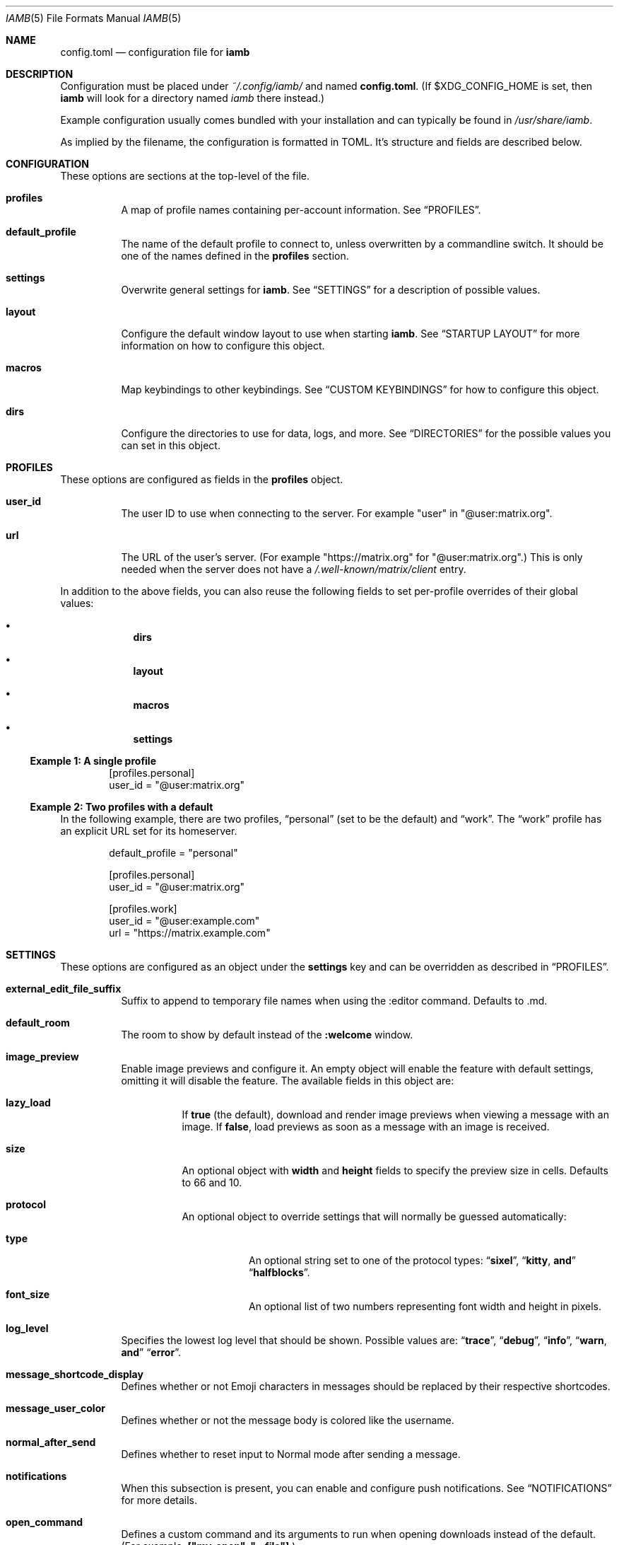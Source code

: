 .\" iamb(7) manual page
.\"
.\" This manual page is written using the mdoc(7) macros. For more
.\" information, see <https://manpages.bsd.lv/mdoc.html>.
.\"
.\" You can preview this file with:
.\"     $ man ./docs/iamb.1
.Dd Mar 24, 2024
.Dt IAMB 5
.Os
.Sh NAME
.Nm config.toml
.Nd configuration file for
.Sy iamb
.Sh DESCRIPTION
Configuration must be placed under
.Pa ~/.config/iamb/
and named
.Nm .
(If
.Ev $XDG_CONFIG_HOME
is set, then
.Sy iamb
will look for a directory named
.Pa iamb
there instead.)
.Pp
Example configuration usually comes bundled with your installation and can
typically be found in
.Pa /usr/share/iamb .
.Pp
As implied by the filename, the configuration is formatted in TOML.
It's structure and fields are described below.
.Sh CONFIGURATION
These options are sections at the top-level of the file.
.Bl -tag -width Ds
.It Sy profiles
A map of profile names containing per-account information.
See
.Sx PROFILES .
.It Sy default_profile
The name of the default profile to connect to, unless overwritten by a
commandline switch.
It should be one of the names defined in the
.Sy profiles
section.
.It Sy settings
Overwrite general settings for
.Sy iamb .
See
.Sx SETTINGS
for a description of possible values.
.It Sy layout
Configure the default window layout to use when starting
.Sy iamb .
See
.Sx "STARTUP LAYOUT"
for more information on how to configure this object.
.It Sy macros
Map keybindings to other keybindings.
See
.Sx "CUSTOM KEYBINDINGS"
for how to configure this object.
.It Sy dirs
Configure the directories to use for data, logs, and more.
See
.Sx DIRECTORIES
for the possible values you can set in this object.
.El
.Sh PROFILES
These options are configured as fields in the
.Sy profiles
object.
.Bl -tag -width Ds
.It Sy user_id
The user ID to use when connecting to the server.
For example "user" in "@user:matrix.org".
.It Sy url
The URL of the user's server.
(For example "https://matrix.org" for "@user:matrix.org".)
This is only needed when the server does not have a
.Pa /.well-known/matrix/client
entry.
.El
.Pp
In addition to the above fields, you can also reuse the following fields to set
per-profile overrides of their global values:
.Bl -bullet -offset indent -width 1m
.It
.Sy dirs
.It
.Sy layout
.It
.Sy macros
.It
.Sy settings
.El
.Ss Example 1: A single profile
.Bd -literal -offset indent
[profiles.personal]
user_id = "@user:matrix.org"
.Ed
.Ss Example 2: Two profiles with a default
In the following example, there are two profiles,
.Dq personal
(set to be the default) and
.Dq work .
The
.Dq work
profile has an explicit URL set for its homeserver.
.Bd -literal -offset indent
default_profile = "personal"

[profiles.personal]
user_id = "@user:matrix.org"

[profiles.work]
user_id = "@user:example.com"
url = "https://matrix.example.com"
.Ed
.Sh SETTINGS
These options are configured as an object under the
.Sy settings
key and can be overridden as described in
.Sx PROFILES .
.Bl -tag -width Ds

.It Sy external_edit_file_suffix
Suffix to append to temporary file names when using the :editor command. Defaults to .md.

.It Sy default_room
The room to show by default instead of the
.Sy :welcome
window.

.It Sy image_preview
Enable image previews and configure it.
An empty object will enable the feature with default settings, omitting it will disable the feature.
The available fields in this object are:
.Bl -tag -width Ds
.It Sy lazy_load
If
.Sy true
(the default), download and render image previews when viewing a message with an image.
If
.Sy false ,
load previews as soon as a message with an image is received.
.It Sy size
An optional object with
.Sy width
and
.Sy height
fields to specify the preview size in cells.
Defaults to 66 and 10.
.It Sy protocol
An optional object to override settings that will normally be guessed automatically:
.Bl -tag -width Ds
.It Sy type
An optional string set to one of the protocol types:
.Dq Sy sixel ,
.Dq Sy kitty , and
.Dq Sy halfblocks .
.It Sy font_size
An optional list of two numbers representing font width and height in pixels.
.El
.El
.It Sy log_level
Specifies the lowest log level that should be shown.
Possible values are:
.Dq Sy trace ,
.Dq Sy debug ,
.Dq Sy info ,
.Dq Sy warn , and
.Dq Sy error .

.It Sy message_shortcode_display
Defines whether or not Emoji characters in messages should be replaced by their
respective shortcodes.

.It Sy message_user_color
Defines whether or not the message body is colored like the username.

.It Sy normal_after_send
Defines whether to reset input to Normal mode after sending a message.

.It Sy notifications
When this subsection is present, you can enable and configure push notifications.
See
.Sx NOTIFICATIONS
for more details.

.It Sy open_command
Defines a custom  command and its arguments to run when opening downloads instead of the default.
(For example,
.Sy ["my-open",\ "--file"] . )

.It Sy reaction_display
Defines whether or not reactions should be shown.

.It Sy reaction_shortcode_display
Defines whether or not reactions should be shown as their respective shortcode.

.It Sy read_receipt_send
Defines whether or not read confirmations are sent.

.It Sy read_receipt_display
Defines whether or not read confirmations are displayed.

.It Sy request_timeout
Defines the maximum time per request in seconds.

.It Sy sort
Configures how to sort the lists shown in windows like
.Sy :rooms
or
.Sy :members .
See
.Sx "SORTING LISTS"
for more details.

.It Sy state_event_display
Defines whether the state events like joined or left are shown.

.It Sy typing_notice_send
Defines whether or not the typing state is sent.

.It Sy typing_notice_display
Defines whether or not the typing state is displayed.

.It Sy user
Overrides values for the specified user.
See
.Sx "USER OVERRIDES"
for details on the format.

.It Sy username_display
Defines how usernames are shown for message senders.
Possible values are
.Dq Sy username ,
.Dq Sy localpart , or
.Dq Sy displayname .

.It Sy user_gutter_width
Specify the width of the column where usernames are displayed in a room.
Usernames that are too long are truncated.
Defaults to 30.

.It Sy tabstop
Number of spaces that a <Tab> counts for.
Defaults to 4.
.El

.Ss Example 1: Avoid showing Emojis (useful for terminals w/o support)
.Bd -literal -offset indent
[settings]
username = "username"
message_shortcode_display = true
reaction_shortcode_display = true
.Ed

.Ss Example 2: Increase request timeout to 2 minutes for a slow homeserver
.Bd -literal -offset indent
[settings]
request_timeout = 120
.Ed

.Sh NOTIFICATIONS

The
.Sy settings.notifications
subsection allows configuring how notifications for new messages behave.

The available fields in this subsection are:
.Bl -tag -width Ds
.It Sy enabled
Defaults to
.Sy false .
Setting this field to
.Sy true
enables notifications.

.It Sy via
Defaults to
.Dq Sy desktop
to use the desktop mechanism (default).
Setting this field to
.Dq Sy bell
will use the terminal bell instead.
Both can be used via
.Dq Sy desktop|bell .

.It Sy show_message
controls whether to show the message in the desktop notification, and defaults to
.Sy true .
Messages are truncated beyond a small length.
The notification rules are stored server side, loaded once at startup, and are currently not configurable in iamb.
In other words, you can simply change the rules with another client.
.El

.Ss Example 1: Enable notifications with default options
.Bd -literal -offset indent
[settings]
notifications = {}
.Ed
.Ss Example 2: Enable notifications using terminal bell
.Bd -literal -offset indent
[settings.notifications]
via = "bell"
show_message = false
.Ed

.Sh "SORTING LISTS"

The
.Sy settings.sort
subsection allows configuring how different windows have their contents sorted.

Fields available within this subsection are:
.Bl -tag -width Ds
.It Sy rooms
How to sort the
.Sy :rooms
window.
Defaults to
.Sy ["favorite",\ "lowpriority",\ "unread",\ "name"] .
.It Sy chats
How to sort the
.Sy :chats
window.
Defaults to the
.Sy rooms
value.
.It Sy dms
How to sort the
.Sy :dms
window.
Defaults to the
.Sy rooms
value.
.It Sy spaces
How to sort the
.Sy :spaces
window.
Defaults to the
.Sy rooms
value.
.It Sy members
How to sort the
.Sy :members
window.
Defaults to
.Sy ["power",\ "id"] .
.El

The available values are:
.Bl -tag -width Ds
.It Sy favorite
Put favorite rooms before other rooms.
.It Sy lowpriority
Put lowpriority rooms after other rooms.
.It Sy name
Sort rooms by alphabetically ascending room name.
.It Sy alias
Sort rooms by alphabetically ascending canonical room alias.
.It Sy id
Sort rooms by alphabetically ascending Matrix room identifier.
.It Sy unread
Put unread rooms before other rooms.
.It Sy recent
Sort rooms by most recent message timestamp.
.It Sy invite
Put invites before other rooms.
.El
.El

.Ss Example 1: Group room members by their server first
.Bd -literal -offset indent
[settings.sort]
members = ["server", "localpart"]
.Ed

.Sh "USER OVERRIDES"

The
.Sy settings.users
subsections allows overriding how specific senders are displayed.
Overrides are mapped onto Matrix User IDs such as
.Sy @user:matrix.org ,
and are typically written as inline tables containing the following keys:

.Bl -tag -width Ds
.It Sy name
Change the display name of the user.

.It Sy color
Change the color the user is shown as.
Possible values are:
.Dq Sy black ,
.Dq Sy blue ,
.Dq Sy cyan ,
.Dq Sy dark-gray ,
.Dq Sy gray ,
.Dq Sy green ,
.Dq Sy light-blue ,
.Dq Sy light-cyan ,
.Dq Sy light-green ,
.Dq Sy light-magenta ,
.Dq Sy light-red ,
.Dq Sy light-yellow ,
.Dq Sy magenta ,
.Dq Sy none ,
.Dq Sy red ,
.Dq Sy white ,
and
.Dq Sy yellow .
.El

.Ss Example 1: Override how @ada:example.com appears in chat
.Bd -literal -offset indent
[settings.users]
"@ada:example.com" = { name = "Ada Lovelace", color = "light-red" }
.Ed

.Sh STARTUP LAYOUT

The
.Sy layout
section allows configuring the initial set of tabs and windows to show when
starting the client.

.Bl -tag -width Ds
.It Sy style
Specifies what window layout to load when starting.
Valid values are
.Dq Sy restore
to restore the layout from the last time the client was exited,
.Dq Sy new
to open a single window (uses the value of
.Sy default_room
if set), or
.Dq Sy config
to open the layout described under
.Sy tabs .

.It Sy tabs
If
.Sy style
is set to
.Sy config ,
then this value will be used to open a set of tabs and windows at startup.
Each object can contain either a
.Sy window
key specifying a username, room identifier or room alias to show, or a
.Sy split
key specifying an array of window objects.
.El

.Ss Example 1: Show a single room every startup
.Bd -literal -offset indent
[settings]
default_room = "#iamb-users:0x.badd.cafe"

[layout]
style = "new"
.Ed
.Ss Example 2: Show a specific layout every startup
.Bd -literal -offset indent
[layout]
style = "config"

[[layout.tabs]]
window = "iamb://dms"

[[layout.tabs]]
window = "iamb://rooms"

[[layout.tabs]]
split = [
    { "window" = "#iamb-users:0x.badd.cafe" },
    { "window" = "#iamb-dev:0x.badd.cafe" }
]
.Ed

.Sh "CUSTOM KEYBINDINGS"

The
.Sy macros
subsections allow configuring custom keybindings.
Available subsections are:

.Bl -tag -width Ds
.It Sy insert , Sy i
Map the key sequences in this section in
.Sy Insert
mode.

.It Sy normal , Sy n
Map the key sequences in this section in
.Sy Normal
mode.

.It Sy visual , Sy v
Map the key sequences in this section in
.Sy Visual
mode.

.It Sy select
Map the key sequences in this section in
.Sy Select
mode.

.It Sy command , Sy c
Map the key sequences in this section in
.Sy Visual
mode.

.It Sy operator-pending
Map the key sequences in this section in
.Sy "Operator Pending"
mode.
.El

Multiple modes can be given together by separating their names with
.Dq Sy | .

.Ss Example 1: Use "jj" to exit Insert mode
.Bd -literal -offset indent
[macros.insert]
"jj" = "<Esc>"
.Ed

.Ss Example 2: Use "V" for switching between message bar and room history
.Bd -literal -offset indent
[macros."normal|visual"]
"V" = "<C-W>m"
.Ed

.Sh DIRECTORIES

Specifies the directories to save data in.
Configured as an object under the key
.Sy dirs .

.Bl -tag -width Ds
.It Sy cache
Specifies where to store assets and temporary data in.
(For example,
.Sy logs
will also go in here by default.)
Defaults to
.Ev $XDG_CACHE_HOME/iamb .

.It Sy data
Specifies where to store persistent data in, such as E2EE room keys.
Defaults to
.Ev $XDG_DATA_HOME/iamb .

.It Sy downloads
Specifies where to store downloaded files.
Defaults to
.Ev $XDG_DOWNLOAD_DIR .

.It Sy logs
Specifies where to store log files.
Defaults to
.Ev ${cache}/logs .
.El
.Sh FILES
.Bl -tag -width Ds
.It Pa ~/.config/iamb/config.toml
The TOML configuration file that
.Sy iamb
loads by default.
.It Pa ~/.config/iamb/config.json
A JSON configuration file that
.Sy iamb
will load if the TOML one is not found.
.It Pa /usr/share/iamb/config.example.toml
A sample configuration file with examples of how to set different values.
.El
.Sh "REPORTING BUGS"
Please report bugs in
.Sy iamb
or its manual pages at
.Lk https://github.com/ulyssa/iamb/issues
.Sh SEE ALSO
.Xr iamb 1
.Pp
Extended documentation is available online at
.Lk https://iamb.chat
